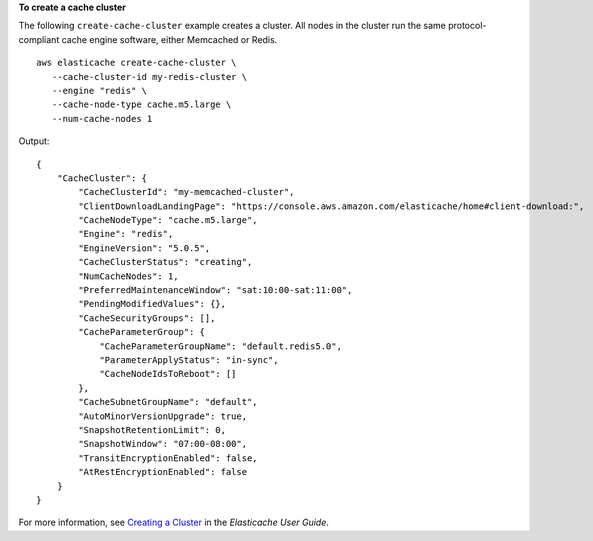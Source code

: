 **To create a cache cluster**

The following ``create-cache-cluster`` example creates a cluster. All nodes in the cluster run the same protocol-compliant cache engine software, either Memcached or Redis. ::

    aws elasticache create-cache-cluster \
       --cache-cluster-id my-redis-cluster \
       --engine "redis" \
       --cache-node-type cache.m5.large \
       --num-cache-nodes 1

Output::

    {
        "CacheCluster": {
            "CacheClusterId": "my-memcached-cluster",
            "ClientDownloadLandingPage": "https://console.aws.amazon.com/elasticache/home#client-download:",
            "CacheNodeType": "cache.m5.large",
            "Engine": "redis",
            "EngineVersion": "5.0.5",
            "CacheClusterStatus": "creating",
            "NumCacheNodes": 1,
            "PreferredMaintenanceWindow": "sat:10:00-sat:11:00",
            "PendingModifiedValues": {},
            "CacheSecurityGroups": [],
            "CacheParameterGroup": {
                "CacheParameterGroupName": "default.redis5.0",
                "ParameterApplyStatus": "in-sync",
                "CacheNodeIdsToReboot": []
            },
            "CacheSubnetGroupName": "default",
            "AutoMinorVersionUpgrade": true,
            "SnapshotRetentionLimit": 0,
            "SnapshotWindow": "07:00-08:00",
            "TransitEncryptionEnabled": false,
            "AtRestEncryptionEnabled": false
        }
    }

For more information, see `Creating a Cluster <https://docs.aws.amazon.com/AmazonElastiCache/latest/red-ug/Clusters.Create.html>`__ in the *Elasticache User Guide*.
